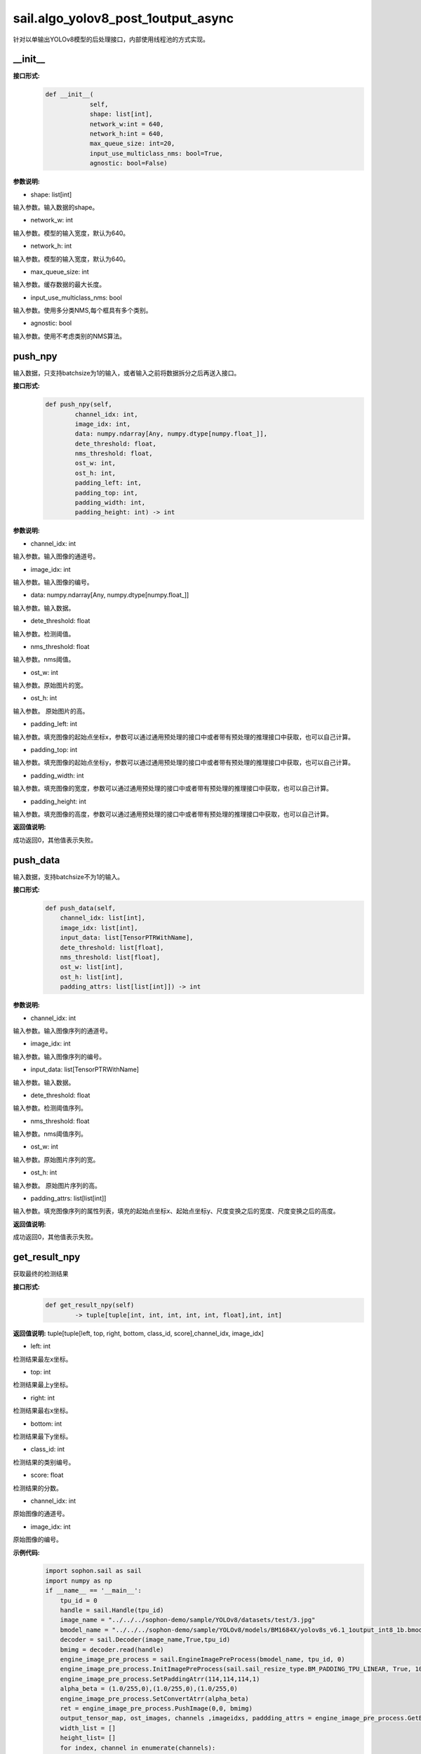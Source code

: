 sail.algo_yolov8_post_1output_async
_____________________________________

针对以单输出YOLOv8模型的后处理接口，内部使用线程池的方式实现。

\_\_init\_\_
>>>>>>>>>>>>

**接口形式:**
    .. code-block:: python
          
        def __init__(
                    self,
                    shape: list[int], 
                    network_w:int = 640, 
                    network_h:int = 640, 
                    max_queue_size: int=20,
                    input_use_multiclass_nms: bool=True,
                    agnostic: bool=False)

**参数说明:**

* shape: list[int]

输入参数。输入数据的shape。

* network_w: int

输入参数。模型的输入宽度，默认为640。

* network_h: int

输入参数。模型的输入宽度，默认为640。

* max_queue_size: int

输入参数。缓存数据的最大长度。

* input_use_multiclass_nms: bool

输入参数。使用多分类NMS,每个框具有多个类别。

* agnostic: bool

输入参数。使用不考虑类别的NMS算法。


push_npy
>>>>>>>>>>

输入数据，只支持batchsize为1的输入，或者输入之前将数据拆分之后再送入接口。

**接口形式:**
    .. code-block:: python

        def push_npy(self, 
                channel_idx: int, 
                image_idx: int, 
                data: numpy.ndarray[Any, numpy.dtype[numpy.float_]], 
                dete_threshold: float, 
                nms_threshold: float,
                ost_w: int, 
                ost_h: int,
                padding_left: int,
                padding_top: int,
                padding_width: int,
                padding_height: int) -> int

**参数说明:**

* channel_idx: int

输入参数。输入图像的通道号。

* image_idx: int

输入参数。输入图像的编号。

* data: numpy.ndarray[Any, numpy.dtype[numpy.float\_]]

输入参数。输入数据。

* dete_threshold: float

输入参数。检测阈值。

* nms_threshold: float

输入参数。nms阈值。

* ost_w: int

输入参数。原始图片的宽。

* ost_h: int

输入参数。 原始图片的高。

* padding_left: int

输入参数。填充图像的起始点坐标x，参数可以通过通用预处理的接口中或者带有预处理的推理接口中获取，也可以自己计算。

* padding_top: int

输入参数。填充图像的起始点坐标y，参数可以通过通用预处理的接口中或者带有预处理的推理接口中获取，也可以自己计算。

* padding_width: int

输入参数。填充图像的宽度，参数可以通过通用预处理的接口中或者带有预处理的推理接口中获取，也可以自己计算。

* padding_height: int

输入参数。填充图像的高度，参数可以通过通用预处理的接口中或者带有预处理的推理接口中获取，也可以自己计算。

**返回值说明:**

成功返回0，其他值表示失败。


push_data
>>>>>>>>>>>>>

输入数据，支持batchsize不为1的输入。

**接口形式:**
    .. code-block:: python

        def push_data(self, 
            channel_idx: list[int], 
            image_idx: list[int], 
            input_data: list[TensorPTRWithName], 
            dete_threshold: list[float],
            nms_threshold: list[float],
            ost_w: list[int],
            ost_h: list[int],
            padding_attrs: list[list[int]]) -> int

**参数说明:**

* channel_idx: int

输入参数。输入图像序列的通道号。

* image_idx: int

输入参数。输入图像序列的编号。

* input_data: list[TensorPTRWithName]

输入参数。输入数据。

* dete_threshold: float

输入参数。检测阈值序列。

* nms_threshold: float

输入参数。nms阈值序列。

* ost_w: int

输入参数。原始图片序列的宽。

* ost_h: int

输入参数。 原始图片序列的高。

* padding_attrs: list[list[int]]

输入参数。填充图像序列的属性列表，填充的起始点坐标x、起始点坐标y、尺度变换之后的宽度、尺度变换之后的高度。

**返回值说明:**

成功返回0，其他值表示失败。

get_result_npy
>>>>>>>>>>>>>>>>>

获取最终的检测结果

**接口形式:**
    .. code-block:: python

        def get_result_npy(self) 
                -> tuple[tuple[int, int, int, int, int, float],int, int]

**返回值说明:**
tuple[tuple[left, top, right, bottom, class_id, score],channel_idx, image_idx]

* left: int 

检测结果最左x坐标。

* top: int

检测结果最上y坐标。

* right: int

检测结果最右x坐标。

* bottom: int

检测结果最下y坐标。

* class_id: int

检测结果的类别编号。

* score: float

检测结果的分数。

* channel_idx: int

原始图像的通道号。

* image_idx: int

原始图像的编号。

**示例代码:**
    .. code-block:: python

        import sophon.sail as sail
        import numpy as np
        if __name__ == '__main__':
            tpu_id = 0
            handle = sail.Handle(tpu_id)
            image_name = "../../../sophon-demo/sample/YOLOv8/datasets/test/3.jpg"
            bmodel_name = "../../../sophon-demo/sample/YOLOv8/models/BM1684X/yolov8s_v6.1_1output_int8_1b.bmodel"
            decoder = sail.Decoder(image_name,True,tpu_id)
            bmimg = decoder.read(handle)
            engine_image_pre_process = sail.EngineImagePreProcess(bmodel_name, tpu_id, 0)
            engine_image_pre_process.InitImagePreProcess(sail.sail_resize_type.BM_PADDING_TPU_LINEAR, True, 10, 10)
            engine_image_pre_process.SetPaddingAtrr(114,114,114,1)
            alpha_beta = (1.0/255,0),(1.0/255,0),(1.0/255,0)
            engine_image_pre_process.SetConvertAtrr(alpha_beta)
            ret = engine_image_pre_process.PushImage(0,0, bmimg)
            output_tensor_map, ost_images, channels ,imageidxs, paddding_attrs = engine_image_pre_process.GetBatchData(True)
            width_list = []
            height_list= []
            for index, channel in enumerate(channels):
                width_list.append(ost_images[index].width())
                height_list.append(ost_images[index].height())
            yolov8_post = sail.algo_yolov8_post_1output_async([1, 25200, 85],640,640,10)
            dete_thresholds = np.ones(len(channels),dtype=np.float32)
            nms_thresholds = np.ones(len(channels),dtype=np.float32)
            dete_thresholds = 0.2*dete_thresholds
            nms_thresholds = 0.5*nms_thresholds
            ret = yolov8_post.push_data(channels, imageidxs, output_tensor_map, dete_thresholds, nms_thresholds, width_list, height_list, paddding_attrs)
            # 以下是利用push_npy接口推送 numpy 数据的示例
            .. for index, channel in enumerate(channels):
            ..     ret = yolov8_post.push_npy(channel, index, output_tensor_map[index].get_data().asnumpy(), 0.2, 0.5, 
            ..             ost_images[index].width(), ost_images[index].height(), 
            ..             paddding_attrs[index][0], paddding_attrs[index][1], paddding_attrs[index][2], paddding_attrs[index][3])
            objs, channel, image_idx = yolov8_post.get_result_npy()
            print(objs, channel, image_idx)
